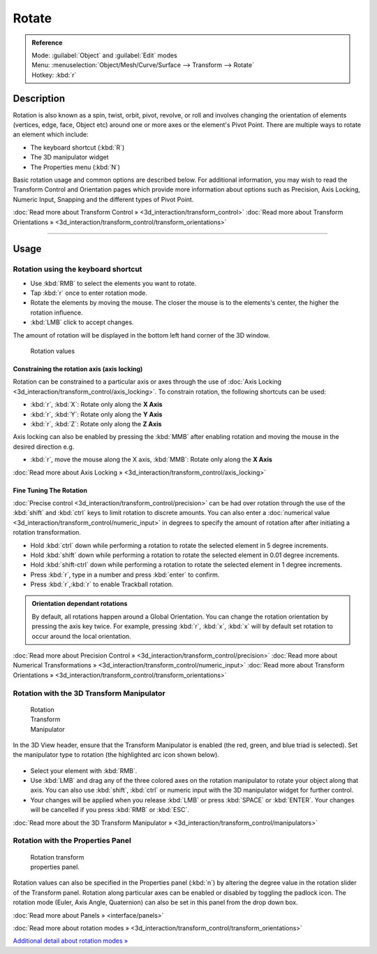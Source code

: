 
Rotate
======


.. admonition:: Reference
   :class: refbox

   | Mode:     :guilabel:`Object` and :guilabel:`Edit` modes
   | Menu:     :menuselection:`Object/Mesh/Curve/Surface --> Transform --> Rotate`
   | Hotkey:   :kbd:`r`


Description
-----------

Rotation is also known as a spin, twist, orbit, pivot, revolve,
or roll and involves changing the orientation of elements (vertices, edge, face, Object etc)
around one or more axes or the element's Pivot Point.
There are multiple ways to rotate an element which include:


- The keyboard shortcut (\ :kbd:`R`\ )
- The 3D manipulator widget
- The Properties menu (\ :kbd:`N`\ )

Basic rotation usage and common options are described below. For additional information, you
may wish to read the Transform Control and Orientation pages which provide more information
about options such as Precision, Axis Locking, Numeric Input,
Snapping and the different types of Pivot Point.

:doc:`Read more about Transform Control » <3d_interaction/transform_control>`
:doc:`Read more about Transform Orientations » <3d_interaction/transform_control/transform_orientations>`


----


Usage
-----


Rotation using the keyboard shortcut
~~~~~~~~~~~~~~~~~~~~~~~~~~~~~~~~~~~~


- Use :kbd:`RMB` to select the elements you want to rotate.
- Tap :kbd:`r` once to enter rotation mode.
- Rotate the elements by moving the mouse. The closer the mouse is to the elements's center, the higher the rotation influence.
- :kbd:`LMB` click to accept changes.

The amount of rotation will be displayed in the bottom left hand corner of the 3D window.


.. figure:: /images/3D_interaction-Transformations-Basic-Rotate-rotate_value_header.jpg

   Rotation values


Constraining the rotation axis (axis locking)
_____________________________________________

Rotation can be constrained to a particular axis or axes through the use of :doc:`Axis Locking <3d_interaction/transform_control/axis_locking>`\ . To constrain rotation, the following shortcuts can be used:


- :kbd:`r`\ , :kbd:`X`\ : Rotate only along the **X Axis**
- :kbd:`r`\ , :kbd:`Y`\ : Rotate only along the **Y Axis**
- :kbd:`r`\ , :kbd:`Z`\ : Rotate only along the **Z Axis**

Axis locking can also be enabled by pressing the :kbd:`MMB` after enabling rotation and
moving the mouse in the desired direction e.g.


- :kbd:`r`\ , move the mouse along the X axis, :kbd:`MMB`\ : Rotate only along the **X Axis**

:doc:`Read more about Axis Locking » <3d_interaction/transform_control/axis_locking>`


Fine Tuning The Rotation
________________________


:doc:`Precise control <3d_interaction/transform_control/precision>` can be had over rotation through the use of the :kbd:`shift` and :kbd:`ctrl` keys to limit rotation to discrete amounts. You can also enter a :doc:`numerical value <3d_interaction/transform_control/numeric_input>` in degrees to specify the amount of rotation after after initiating a rotation transformation.


- Hold :kbd:`ctrl` down while performing a rotation to rotate the selected element in 5 degree increments.
- Hold :kbd:`shift` down while performing a rotation to rotate the selected element in 0.01 degree increments.
- Hold :kbd:`shift-ctrl` down while performing a rotation to rotate the selected element in 1 degree increments.
- Press :kbd:`r`\ , type in a number and press :kbd:`enter` to confirm.
- Press :kbd:`r`\ ,\ :kbd:`r` to enable Trackball rotation.


.. admonition:: Orientation dependant rotations
   :class: nicetip

   By default, all rotations happen around a Global Orientation. You can change the rotation orientation by pressing the axis key twice. For example, pressing :kbd:`r`\ , :kbd:`x`\ , :kbd:`x` will by default set rotation to occur around the local orientation.


:doc:`Read more about Precision Control » <3d_interaction/transform_control/precision>`
:doc:`Read more about Numerical Transformations » <3d_interaction/transform_control/numeric_input>`
:doc:`Read more about Transform Orientations » <3d_interaction/transform_control/transform_orientations>`


Rotation with the 3D Transform Manipulator
~~~~~~~~~~~~~~~~~~~~~~~~~~~~~~~~~~~~~~~~~~


.. figure:: /images/Icon-library_3D-Window_3D-transform-rotate-manipulator.jpg
   :width: 100px
   :figwidth: 100px

   Rotation Transform Manipulator


In the 3D View header, ensure that the Transform Manipulator is enabled (the red, green,
and blue triad is selected). Set the manipulator type to rotation
(the highlighted arc icon shown below).


.. figure:: /images/3D_interaction-Transformations-Basic-Rotate-rotate_manipulator_header.jpg


- Select your element with :kbd:`RMB`\ .
- Use :kbd:`LMB` and drag any of the three colored axes on the rotation manipulator to rotate your object along that axis. You can also use :kbd:`shift`\ , :kbd:`ctrl` or numeric input with the 3D manipulator widget for further control.
- Your changes will be applied when you release :kbd:`LMB` or press :kbd:`SPACE` or :kbd:`ENTER`\ . Your changes will be cancelled if you press :kbd:`RMB` or :kbd:`ESC`\ .

:doc:`Read more about the 3D Transform Manipulator » <3d_interaction/transform_control/manipulators>`


Rotation with the Properties Panel
~~~~~~~~~~~~~~~~~~~~~~~~~~~~~~~~~~


.. figure:: /images/3D_interaction-Transformations-Basic-Rotate-rotate_properties_panel.jpg
   :width: 180px
   :figwidth: 180px

   Rotation transform properties panel.


Rotation values can also be specified in the Properties panel (\ :kbd:`n`\ )
by altering the degree value in the rotation slider of the Transform panel.
Rotation along particular axes can be enabled or disabled by toggling the padlock icon.
The rotation mode (Euler, Axis Angle, Quaternion)
can also be set in this panel from the drop down box.

:doc:`Read more about Panels » <interface/panels>`

:doc:`Read more about rotation modes » <3d_interaction/transform_control/transform_orientations>`

`Additional detail about rotation modes » <http://wiki.blender.org/index.php/User:Pepribal/Ref/Appendices/Rotation>`__

